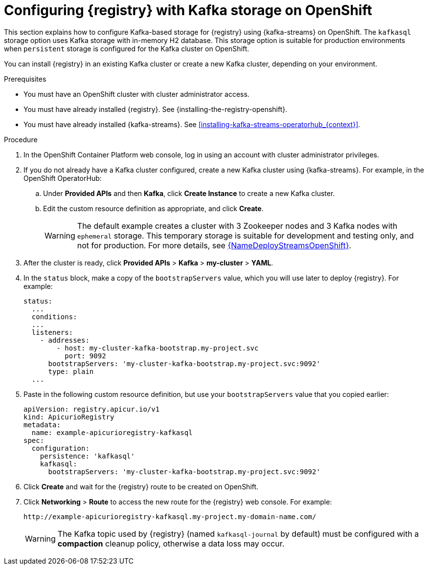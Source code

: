 // Metadata created by nebel
// ParentAssemblies: assemblies/getting-started/as_installing-the-registry.adoc

[id="setting-up-kafka-streams-storage_{context}"]
= Configuring {registry} with Kafka storage on OpenShift

[role="_abstract"]
This section explains how to configure Kafka-based storage for {registry} using {kafka-streams} on OpenShift. The `kafkasql` storage option uses Kafka storage with in-memory H2 database. This storage option is suitable for production environments when `persistent` storage is configured for the Kafka cluster on OpenShift. 

You can install {registry} in an existing Kafka cluster or create a new Kafka cluster, depending on your environment.

.Prerequisites
* You must have an OpenShift cluster with cluster administrator access.
* You must have already installed {registry}. See {installing-the-registry-openshift}.
* You must have already installed {kafka-streams}. See xref:installing-kafka-streams-operatorhub_{context}[].

.Procedure

. In the OpenShift Container Platform web console, log in using an account with cluster administrator privileges.

. If you do not already have a Kafka cluster configured, create a new Kafka cluster using {kafka-streams}. For example, in the OpenShift OperatorHub:
+
ifdef::apicurio-registry[]
.. Click *Installed Operators* and then *{kafka-streams}*.
endif::[]
ifdef::rh-service-registry[]
.. Click *Installed Operators* and then *Red Hat Integration - {kafka-streams}*.
endif::[]
.. Under *Provided APIs* and then *Kafka*, click *Create Instance* to create a new Kafka cluster.
.. Edit the custom resource definition as appropriate, and click *Create*.
+
WARNING: The default example creates a cluster with 3 Zookeeper nodes and 3 Kafka nodes with `ephemeral` storage. This temporary storage is suitable for development and testing only, and not for production. For more details, see link:{LinkDeployStreamsOpenShift}[{NameDeployStreamsOpenShift}].

. After the cluster is ready, click *Provided APIs* > *Kafka* > *my-cluster* > *YAML*.

. In the `status` block, make a copy of the `bootstrapServers` value, which you will use later to deploy {registry}. For example:
+
[source,yaml]
----
status:
  ...           
  conditions:
  ...
  listeners:
    - addresses:
        - host: my-cluster-kafka-bootstrap.my-project.svc
          port: 9092
      bootstrapServers: 'my-cluster-kafka-bootstrap.my-project.svc:9092'
      type: plain
  ...
----

ifdef::apicurio-registry[]
. Click *Installed Operators* > *Service Registry* > *ApicurioRegistry* > *Create ApicurioRegistry*.
endif::[]
ifdef::rh-service-registry[]
. Click *Installed Operators* > *Red Hat Integration - Service Registry* > *ApicurioRegistry* > *Create ApicurioRegistry*.
endif::[]
. Paste in the following custom resource definition, but use your `bootstrapServers` value that you copied earlier:
+
[source,yaml]
----
apiVersion: registry.apicur.io/v1
kind: ApicurioRegistry
metadata:
  name: example-apicurioregistry-kafkasql
spec:
  configuration:
    persistence: 'kafkasql'
    kafkasql:
      bootstrapServers: 'my-cluster-kafka-bootstrap.my-project.svc:9092'
----

. Click *Create* and wait for the {registry} route to be created on OpenShift.

. Click *Networking* > *Route* to access the new route for the {registry} web console. For example:
+
[source]
----
http://example-apicurioregistry-kafkasql.my-project.my-domain-name.com/
----
+
WARNING: The Kafka topic used by {registry} (named `kafkasql-journal` by default) must be configured with a *compaction* cleanup policy, otherwise a data loss may occur.

[role="_additional-resources"]
.Additional resources

ifdef::apicurio-registry[]
For more details on installing Strimzi and on creating Kafka clusters and topics, see https://strimzi.io/docs/overview/latest/
endif::[]

ifdef::rh-service-registry[]
//* For more details, including how to configure Transport Layer Security (TLS) and Salted Challenge Response Authentication Mechanism (SCRAM), see the link:https://github.com/redhat-integration/apicurio-registry-install-examples[example custom resource definitions] provided for registry installation.
* For more details on creating Kafka clusters and topics using {kafka-streams}, see link:https://access.redhat.com/documentation/en-us/red_hat_amq_streams/{amq-version}/html/deploying_and_upgrading_amq_streams_on_openshift/index[Deploying and Upgrading AMQ Streams on OpenShift].
endif::[]
